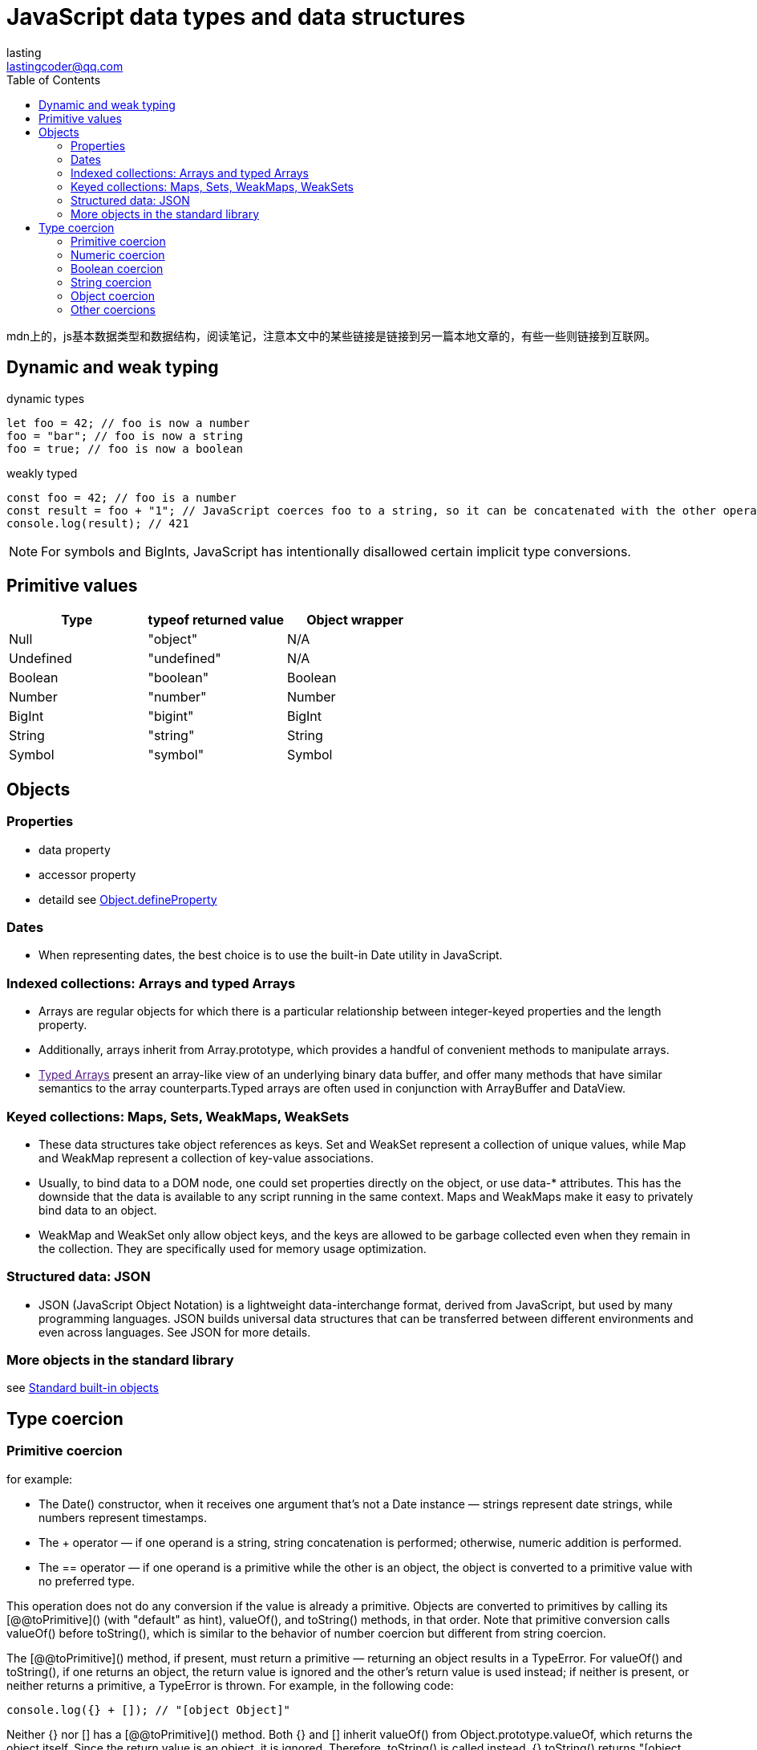 = JavaScript data types and data structures
:toc: right
:source-highlighter: highlight.js
:highlightjs-theme: xcode
:description: mdn上的，js基本数据类型和数据结构，阅读笔记，注意本文中的某些链接是链接到另一篇本地文章的，有些一些则链接到互联网。
lasting <lastingcoder@qq.com>

mdn上的，js基本数据类型和数据结构，阅读笔记，注意本文中的某些链接是链接到另一篇本地文章的，有些一些则链接到互联网。

== Dynamic and weak typing
====
[source,js]
.dynamic types
----
let foo = 42; // foo is now a number
foo = "bar"; // foo is now a string
foo = true; // foo is now a boolean
----

[source,js]
.weakly typed
----
const foo = 42; // foo is a number
const result = foo + "1"; // JavaScript coerces foo to a string, so it can be concatenated with the other operand
console.log(result); // 421
----
====

[NOTE]
====
For symbols and BigInts, JavaScript has intentionally disallowed certain implicit type conversions.
====

== Primitive values
|===
|Type|typeof returned value|Object wrapper

|Null
|"object"
|N/A

|Undefined
|"undefined"
|N/A

|Boolean
|"boolean"
|Boolean

|Number
|"number"
|Number

|BigInt
|"bigint"
|BigInt

|String
|"string"
|String

|Symbol
|"symbol"
|Symbol

|===

== Objects
=== Properties
* data property

* accessor property

* detaild see link:../Object.defineProperties/index.html[Object.defineProperty]

=== Dates
* When representing dates, the best choice is to use the built-in Date utility in JavaScript.

=== Indexed collections: Arrays and typed Arrays
* Arrays are regular objects for which there is a particular relationship between integer-keyed properties and the length property.

* Additionally, arrays inherit from Array.prototype, which provides a handful of convenient methods to manipulate arrays.

* link:[Typed Arrays] present an array-like view of an underlying binary data buffer, and offer many methods that have similar semantics to the array counterparts.Typed arrays are often used in conjunction with ArrayBuffer and DataView.

=== Keyed collections: Maps, Sets, WeakMaps, WeakSets
* These data structures take object references as keys. Set and WeakSet represent a collection of unique values, while Map and WeakMap represent a collection of key-value associations.

* Usually, to bind data to a DOM node, one could set properties directly on the object, or use data-* attributes. This has the downside that the data is available to any script running in the same context. Maps and WeakMaps make it easy to privately bind data to an object.

* WeakMap and WeakSet only allow object keys, and the keys are allowed to be garbage collected even when they remain in the collection. They are specifically used for memory usage optimization.

=== Structured data: JSON
* JSON (JavaScript Object Notation) is a lightweight data-interchange format, derived from JavaScript, but used by many programming languages. JSON builds universal data structures that can be transferred between different environments and even across languages. See JSON for more details.

=== More objects in the standard library
see https://developer.mozilla.org/en-US/docs/Web/JavaScript/Reference/Global_Objects[Standard built-in objects]

== Type coercion
=== Primitive coercion
for example:

* The Date() constructor, when it receives one argument that's not a Date instance — strings represent date strings, while numbers represent timestamps.

* The + operator — if one operand is a string, string concatenation is performed; otherwise, numeric addition is performed.

* The == operator — if one operand is a primitive while the other is an object, the object is converted to a primitive value with no preferred type.

This operation does not do any conversion if the value is already a primitive. Objects are converted to primitives by calling its [@@toPrimitive]() (with "default" as hint), valueOf(), and toString() methods, in that order. Note that primitive conversion calls valueOf() before toString(), which is similar to the behavior of number coercion but different from string coercion.

The [@@toPrimitive]() method, if present, must return a primitive — returning an object results in a TypeError. For valueOf() and toString(), if one returns an object, the return value is ignored and the other's return value is used instead; if neither is present, or neither returns a primitive, a TypeError is thrown. For example, in the following code:

====
[source,js]
----
console.log({} + []); // "[object Object]"
----
====

Neither {} nor [] has a [@@toPrimitive]() method. Both {} and [] inherit valueOf() from Object.prototype.valueOf, which returns the object itself. Since the return value is an object, it is ignored. Therefore, toString() is called instead. {}.toString() returns "[object Object]", while [].toString() returns "", so the result is their concatenation: "[object Object]".

The [@@toPrimitive]() method always takes precedence when doing conversion to any primitive type. Primitive conversion generally behaves like number conversion, because valueOf() is called in priority; however, objects with custom [@@toPrimitive]() methods can choose to return any primitive. Date and Symbol objects are the only built-in objects that override the [@@toPrimitive]() method. Date.prototype[@@toPrimitive]() treats the "default" hint as if it's "string", while Symbol.prototype[@@toPrimitive]() ignores the hint and always returns a symbol.

=== Numeric coercion
There are two numeric types: number and BigInt. Sometimes the language specifically expects a number or a BigInt (such as Array.prototype.slice(), where the index must be a number); other times, it may tolerate either and perform different operations depending on the operand's type. For strict coercion processes that do not allow implicit conversion from the other type, see number coercion and BigInt coercion.

Numeric coercion is nearly the same as number coercion, except that BigInts are returned as-is instead of causing a TypeError. Numeric coercion is used by all arithmetic operators, since they are overloaded for both numbers and BigInts. The only exception is unary plus, which always does number coercion.

=== Boolean coercion
* Boolean are returned as-is

* `undefined` turns into `false`

* `null` turns into `false`
 
* `0`,`-0`,`NaN` turns into `false`;other numbers turns into `true`

* `0n` turns into `false`;other BigInts turn into `true`

* `Symbols` turn into `true`

* All objects become `true`

[NOTE]
====
A legacy behavior makes document.all return false when used as a boolean, despite it being an object. This property is legacy and non-standard and should not be used.
====

[NOTE]
====
Unlike other type conversions like string coercion or number coercion, boolean coercion does not attempt to convert objects to primitives.
====

In other words, there are only a handful of values that get coerced to false — these are called link:res/falsy.adoc[falsy] values. All other values are called truthy values. A value's truthiness is important when used with logical operators, conditional statements, or any boolean context.

There are two ways to achieve the same effect in JavaScript.

* Double NOT: !!x negates x twice, which converts x to a boolean using the same algorithm as above.

* The Boolean() function: Boolean(x) uses the same algorithm as above to convert x.

[NOTE]
====
Note that truthiness is not the same as being loosely equal to true or false.
====

====
.example
```js
if ([]) {
  console.log("[] is truthy");
}
if ([] == false) {
  console.log("[] == false");
}
// [] is truthy
// [] == false
```
====

[] is truthy, but it's also loosely equal to false. It's truthy, because all objects are truthy. However, when comparing with false, which is a primitive, [] is also converted to a primitive, which is "" via Array.prototype.toString(). Comparing strings and booleans results in both being converted to numbers, and they both become 0, so [] == false is true. In general, falsiness and == false differ in the following cases:

* NaN, undefined, and null are falsy but not loosely equal to false.

* "0" (and other string literals that are not "" but get coerced to 0) is truthy but loosely equal to false.

* Objects are always truthy, but their primitive representation may be loosely equal to false.

Truthy values are even more unlikely to be loosely equal to true. All values are either truthy or falsy, but most values are loosely equal to neither true nor false.

=== String coercion
* String are returned as-is

* undefined turns into `'undefined'`

* null turns into `'null'`

* true turns into `'true'`,false turns into `'false'`

* Numbers are converted with the same algorithm as `toString(10)`

* BigInts are converted with the same algorithm as toString(10)

* Symbols throw a TypeError

* Objects are first converted to a primitive by calling its [@@toPrimitive]() (with "string" as hint), toString(), and valueOf() methods, in that order. The resulting primitive is then converted to a string.

There are several ways to achieve nearly the same effect in JavaScript.

* Template literal: `${x}` does exactly the string coercion steps explained above for the embedded expression.

* The String() function: String(x) uses the same algorithm to convert x, except that Symbols don't throw a TypeError, but return "Symbol(description)", where description is the description of the Symbol.

* Using the + operator: "" + x coerces its operand to a primitive instead of a string, and, for some objects, has entirely different behaviors from normal string coercion. See its reference page for more details.

Depending on your use case, you may want to use `${x}` (to mimic built-in behavior) or String(x) (to handle symbol values without throwing an error), but you should not use "" + x.

=== Object coercion
* Objects are return as-is

* undefined and null throw a TypeError.

* Number, String, Boolean, Symbol, BigInt primitives are wrapped into their corresponding object wrappers.

The best way to achieve the same effect in JavaScript is through the Object() constructor. Object(x) converts x to an object, and for undefined or null, it returns a plain object instead of throwing a TypeError.

Places that use object coercion include:

* The object parameter of for...in loops.
* The this value of Array methods.
* Parameters of Object methods such as Object.keys().
* Auto-boxing when a property is accessed on a primitive value, since primitives do not have properties.
* The this value when calling a non-strict function. Primitives are boxed while null and undefined are replaced with the global object.

Unlike conversion to primitives, the object coercion process itself is not observable in any way, since it doesn't invoke custom code like toString or valueOf methods.

=== Other coercions
All data types, except _Null_, _Undefined_, and _Symbol_, have their respective coercion process.

As you may have noticed, there are three distinct paths through which objects may be converted to primitives:

* Primitive coercion: `[@@toPrimitive]("default")` → `valueOf()` → `toString()`

* Numeric coercion, number coercion, BigInt coercion: `[@@toPrimitive]("number")` → `valueOf()` → `toString()`

* String coercion: `[@@toPrimitive]("string")` → `toString()` → `valueOf()`